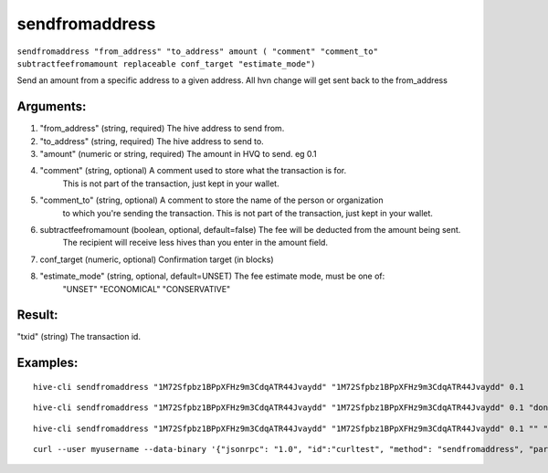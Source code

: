 .. This file is licensed under the Apache License 2.0 available on  http://www.apache.org/licenses/. 

sendfromaddress
===============

``sendfromaddress "from_address" "to_address" amount ( "comment" "comment_to" subtractfeefromamount replaceable conf_target "estimate_mode")``

Send an amount from a specific address to a given address. All hvn change will get sent back to the from_address

Arguments:
~~~~~~~~~~

1. "from_address"       (string, required) The hive address to send from.
2. "to_address"            (string, required) The hive address to send to.
3. "amount"             (numeric or string, required) The amount in HVQ to send. eg 0.1
4. "comment"            (string, optional) A comment used to store what the transaction is for. 
                             This is not part of the transaction, just kept in your wallet.
5. "comment_to"         (string, optional) A comment to store the name of the person or organization 
                             to which you're sending the transaction. This is not part of the 
                             transaction, just kept in your wallet.
6. subtractfeefromamount  (boolean, optional, default=false) The fee will be deducted from the amount being sent.
                             The recipient will receive less hives than you enter in the amount field.
7. conf_target            (numeric, optional) Confirmation target (in blocks)
8. "estimate_mode"      (string, optional, default=UNSET) The fee estimate mode, must be one of:
       "UNSET"
       "ECONOMICAL"
       "CONSERVATIVE"

Result:
~~~~~~~

"txid"                  (string) The transaction id.

Examples:
~~~~~~~~~

::
       
       hive-cli sendfromaddress "1M72Sfpbz1BPpXFHz9m3CdqATR44Jvaydd" "1M72Sfpbz1BPpXFHz9m3CdqATR44Jvaydd" 0.1

::
       
       hive-cli sendfromaddress "1M72Sfpbz1BPpXFHz9m3CdqATR44Jvaydd" "1M72Sfpbz1BPpXFHz9m3CdqATR44Jvaydd" 0.1 "donation" "seans outpost"

::
       
       hive-cli sendfromaddress "1M72Sfpbz1BPpXFHz9m3CdqATR44Jvaydd" "1M72Sfpbz1BPpXFHz9m3CdqATR44Jvaydd" 0.1 "" "" true

::
       
       curl --user myusername --data-binary '{"jsonrpc": "1.0", "id":"curltest", "method": "sendfromaddress", "params": ["1M72Sfpbz1BPpXFHz9m3CdqATR44Jvaydd" "1M72Sfpbz1BPpXFHz9m3CdqATR44Jvaydd", 0.1, "donation", "seans outpost"] }' -H 'content-type: text/plain;' http://127.0.0.1:9766/

